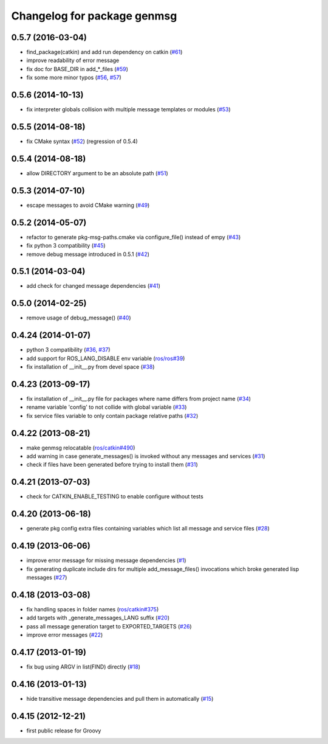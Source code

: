 ^^^^^^^^^^^^^^^^^^^^^^^^^^^^
Changelog for package genmsg
^^^^^^^^^^^^^^^^^^^^^^^^^^^^

0.5.7 (2016-03-04)
------------------
* find_package(catkin) and add run dependency on catkin (`#61 <https://github.com/ros/genmsg/issues/61>`_)
* improve readability of error message
* fix doc for BASE_DIR in add\_*_files (`#59 <https://github.com/ros/genmsg/issues/59>`_)
* fix some more minor typos (`#56 <https://github.com/ros/genmsg/issues/56>`_, `#57 <https://github.com/ros/genmsg/issues/57>`_)

0.5.6 (2014-10-13)
------------------
* fix interpreter globals collision with multiple message templates or modules (`#53 <https://github.com/ros/genmsg/issues/53>`_)

0.5.5 (2014-08-18)
------------------
* fix CMake syntax (`#52 <https://github.com/ros/genmsg/issues/52>`_) (regression of 0.5.4)

0.5.4 (2014-08-18)
------------------
* allow DIRECTORY argument to be an absolute path (`#51 <https://github.com/ros/genmsg/issues/51>`_)

0.5.3 (2014-07-10)
------------------
* escape messages to avoid CMake warning (`#49 <https://github.com/ros/genmsg/issues/49>`_)

0.5.2 (2014-05-07)
------------------
* refactor to generate pkg-msg-paths.cmake via configure_file() instead of empy (`#43 <https://github.com/ros/genmsg/issues/43>`_)
* fix python 3 compatibility (`#45 <https://github.com/ros/genmsg/issues/45>`_)
* remove debug message introduced in 0.5.1 (`#42 <https://github.com/ros/genmsg/issues/42>`_)

0.5.1 (2014-03-04)
------------------
* add check for changed message dependencies (`#41 <https://github.com/ros/genmsg/issues/41>`_)

0.5.0 (2014-02-25)
------------------
* remove usage of debug_message() (`#40 <https://github.com/ros/genmsg/issues/40>`_)

0.4.24 (2014-01-07)
-------------------
* python 3 compatibility (`#36 <https://github.com/ros/genmsg/issues/36>`_, `#37 <https://github.com/ros/genmsg/issues/37>`_)
* add support for ROS_LANG_DISABLE env variable (`ros/ros#39 <https://github.com/ros/ros/issues/39>`_)
* fix installation of __init__.py from devel space (`#38 <https://github.com/ros/genmsg/issues/38>`_)

0.4.23 (2013-09-17)
-------------------
* fix installation of __init__.py file for packages where name differs from project name (`#34 <https://github.com/ros/genmsg/issues/34>`_)
* rename variable 'config' to not collide with global variable (`#33 <https://github.com/ros/genmsg/issues/33>`_)
* fix service files variable to only contain package relative paths (`#32 <https://github.com/ros/genmsg/issues/32>`_)

0.4.22 (2013-08-21)
-------------------
* make genmsg relocatable (`ros/catkin#490 <https://github.com/ros/catkin/issues/490>`_)
* add warning in case generate_messages() is invoked without any messages and services (`#31 <https://github.com/ros/genmsg/issues/31>`_)
* check if files have been generated before trying to install them (`#31 <https://github.com/ros/genmsg/issues/31>`_)

0.4.21 (2013-07-03)
-------------------
* check for CATKIN_ENABLE_TESTING to enable configure without tests

0.4.20 (2013-06-18)
-------------------
* generate pkg config extra files containing variables which list all message and service files (`#28 <https://github.com/ros/genmsg/issues/28>`_)

0.4.19 (2013-06-06)
-------------------
* improve error message for missing message dependencies (`#1 <https://github.com/ros/genmsg/issues/1>`_)
* fix generating duplicate include dirs for multiple add_message_files() invocations which broke generated lisp messages (`#27 <https://github.com/ros/genmsg/issues/27>`_)

0.4.18 (2013-03-08)
-------------------
* fix handling spaces in folder names (`ros/catkin#375 <https://github.com/ros/catkin/issues/375>`_)
* add targets with _generate_messages_LANG suffix (`#20 <https://github.com/ros/genmsg/issues/20>`_)
* pass all message generation target to EXPORTED_TARGETS (`#26 <https://github.com/ros/genmsg/issues/26>`_)
* improve error messages (`#22 <https://github.com/ros/genmsg/issues/22>`_)

0.4.17 (2013-01-19)
-------------------
* fix bug using ARGV in list(FIND) directly (`#18 <https://github.com/ros/genmsg/issues/18>`_)

0.4.16 (2013-01-13)
-------------------
* hide transitive message dependencies and pull them in automatically (`#15 <https://github.com/ros/genmsg/issues/15>`_)

0.4.15 (2012-12-21)
-------------------
* first public release for Groovy
